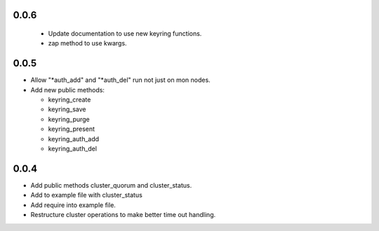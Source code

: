 0.0.6
------
 * Update documentation to use new keyring functions.
 * zap method to use kwargs.

0.0.5
------
* Allow "*auth_add" and "*auth_del" run not just on mon nodes.
* Add new public methods:

  * keyring_create
  * keyring_save
  * keyring_purge
  * keyring_present
  * keyring_auth_add
  * keyring_auth_del

0.0.4
------
* Add public methods cluster_quorum and cluster_status.
* Add to example file with cluster_status
* Add require into example file.
* Restructure cluster operations to make better time out handling.

